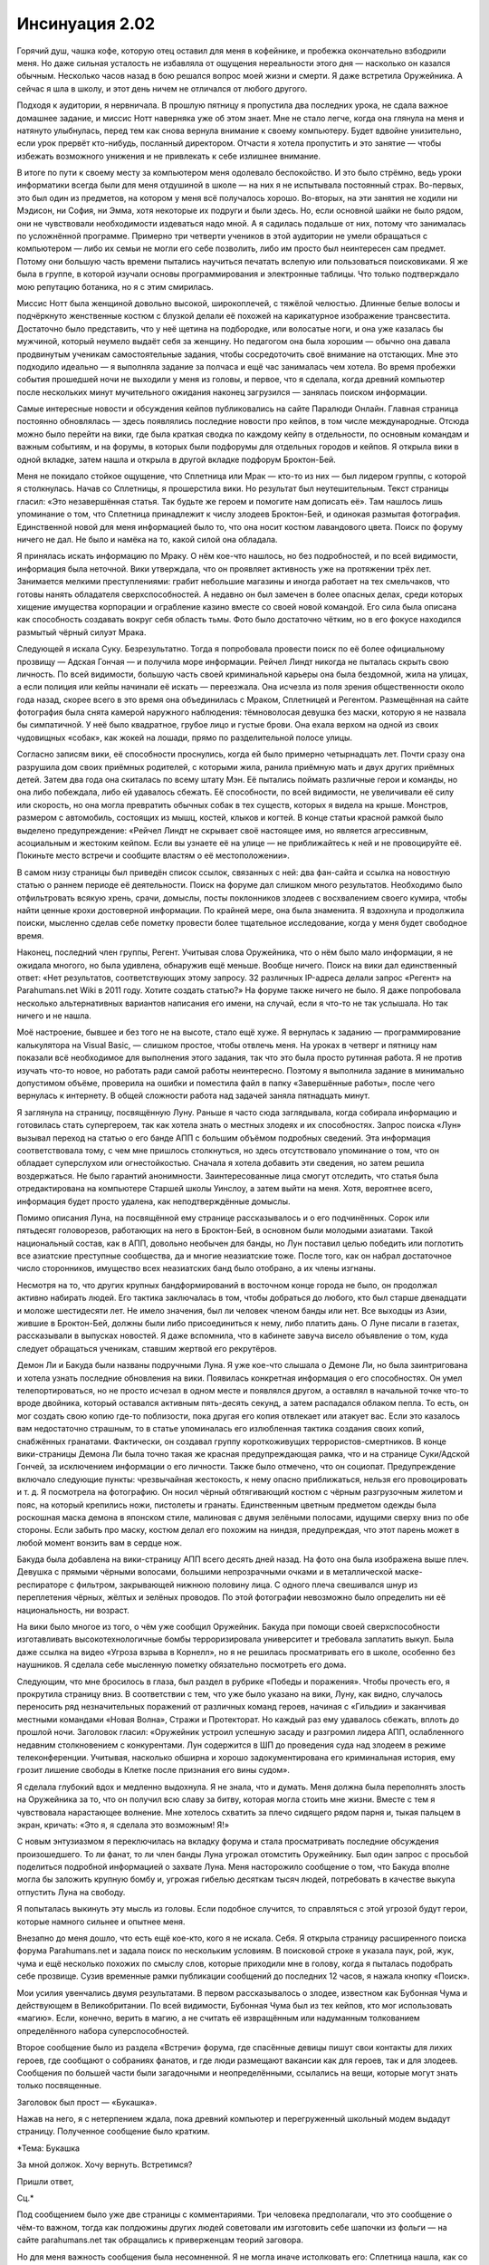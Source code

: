 ﻿Инсинуация 2.02
#################
Горячий душ, чашка кофе, которую отец оставил для меня в кофейнике, и пробежка окончательно взбодрили меня. Но даже сильная усталость не избавляла от ощущения нереальности этого дня — насколько он казался обычным. Несколько часов назад в бою решался вопрос моей жизни и смерти. Я даже встретила Оружейника. А сейчас я шла в школу, и этот день ничем не отличался от любого другого.

Подходя к аудитории, я нервничала. В прошлую пятницу я пропустила два последних урока, не сдала важное домашнее задание, и миссис Нотт наверняка уже об этом знает. Мне не стало легче, когда она глянула на меня и натянуто улыбнулась, перед тем как снова вернула внимание к своему компьютеру. Будет вдвойне унизительно, если урок прервёт кто-нибудь, посланный директором. Отчасти я хотела пропустить и это занятие — чтобы избежать возможного унижения и не привлекать к себе излишнее внимание.

В итоге по пути к своему месту за компьютером меня одолевало беспокойство. И это было стрёмно, ведь уроки информатики всегда были для меня отдушиной в школе — на них я не испытывала постоянный страх. Во-первых, это был один из предметов, на котором у меня всё получалось хорошо. Во-вторых, на эти занятия не ходили ни Мэдисон, ни София, ни Эмма, хотя некоторые их подруги и были здесь. Но, если основной шайки не было рядом, они не чувствовали необходимости издеваться надо мной. А я садилась подальше от них, потому что занималась по усложнённой программе. Примерно три четверти учеников в этой аудитории не умели обращаться с компьютером — либо их семьи не могли его себе позволить, либо им просто был неинтересен сам предмет. Потому они большую часть времени пытались научиться печатать вслепую или пользоваться поисковиками. Я же была в группе, в которой изучали основы программирования и электронные таблицы. Что только подтверждало мою репутацию ботаника, но я с этим смирилась.

Миссис Нотт была женщиной довольно высокой, широкоплечей, с тяжёлой челюстью. Длинные белые волосы и подчёркнуто женственные костюм с блузкой делали её похожей на карикатурное изображение трансвестита. Достаточно было представить, что у неё щетина на подбородке, или волосатые ноги, и она уже казалась бы мужчиной, который неумело выдаёт себя за женщину. Но педагогом она была хорошим — обычно она давала продвинутым ученикам самостоятельные задания, чтобы сосредоточить своё внимание на отстающих. Мне это подходило идеально — я выполняла задание за полчаса и ещё час занималась чем хотела. Во время пробежки события прошедшей ночи не выходили у меня из головы, и первое, что я сделала, когда древний компьютер после нескольких минут мучительного ожидания наконец загрузился — занялась поиском информации.

Самые интересные новости и обсуждения кейпов публиковались на сайте Паралюди Онлайн. Главная страница постоянно обновлялась — здесь появлялись последние новости про кейпов, в том числе международные. Отсюда можно было перейти на вики, где была краткая сводка по каждому кейпу в отдельности, по основным командам и важным событиям, и на форумы, в которых были подфорумы для отдельных городов и кейпов. Я открыла вики в одной вкладке, затем нашла и открыла в другой вкладке подфорум Броктон-Бей.

Меня не покидало стойкое ощущение, что Сплетница или Мрак — кто-то из них — был лидером группы, с которой я столкнулась. Начав со Сплетницы, я прошерстила вики. Но результат был неутешительным. Текст страницы гласил: «Это незавершённая статья. Так будьте же героем и помогите нам дописать её». Там нашлось лишь упоминание о том, что Сплетница принадлежит к числу злодеев Броктон-Бей, и одинокая размытая фотография. Единственной новой для меня информацией было то, что она носит костюм лавандового цвета. Поиск по форуму ничего не дал. Не было и намёка на то, какой силой она обладала.

Я принялась искать информацию по Мраку. О нём кое-что нашлось, но без подробностей, и по всей видимости, информация была неточной. Вики утверждала, что он проявляет активность уже на протяжении трёх лет. Занимается мелкими преступлениями: грабит небольшие магазины и иногда работает на тех смельчаков, что готовы нанять обладателя сверхспособностей. А недавно он был замечен в более опасных делах, среди которых хищение имущества корпорации и ограбление казино вместе со своей новой командой. Его сила была описана как способность создавать вокруг себя область тьмы. Фото было достаточно чётким, но в его фокусе находился размытый чёрный силуэт Мрака.

Следующей я искала Суку. Безрезультатно. Тогда я попробовала провести поиск по её более официальному прозвищу — Адская Гончая — и получила море информации. Рейчел Линдт никогда не пыталась скрыть свою личность. По всей видимости, большую часть своей криминальной карьеры она была бездомной, жила на улицах, а если полиция или кейпы начинали её искать — переезжала. Она исчезла из поля зрения общественности около года назад, скорее всего в это время она объединилась с Мраком, Сплетницей и Регентом. Размещённая на сайте фотография была снята камерой наружного наблюдения: тёмноволосая девушка без маски, которую я не назвала бы симпатичной. У неё было квадратное, грубое лицо и густые брови. Она ехала верхом на одной из своих чудовищных «собак», как жокей на лошади, прямо по разделительной полосе улицы.

Согласно записям вики, её способности проснулись, когда ей было примерно четырнадцать лет. Почти сразу она разрушила дом своих приёмных родителей, с которыми жила, ранила приёмную мать и двух других приёмных детей. Затем два года она скиталась по всему штату Мэн. Её пытались поймать различные герои и команды, но она либо побеждала, либо ей удавалось сбежать. Её способности, по всей видимости, не увеличивали её силу или скорость, но она могла превратить обычных собак в тех существ, которых я видела на крыше. Монстров, размером с автомобиль, состоящих из мышц, костей, клыков и когтей. В конце статьи красной рамкой было выделено предупреждение: «Рейчел Линдт не скрывает своё настоящее имя, но является агрессивным, асоциальным и жестоким кейпом. Если вы узнаете её на улице — не приближайтесь к ней и не провоцируйте её. Покиньте место встречи и сообщите властям о её местоположении».

В самом низу страницы был приведён список ссылок, связанных с ней: два фан-сайта и ссылка на новостную статью о раннем периоде её деятельности. Поиск на форуме дал слишком много результатов. Необходимо было отфильтровать всякую хрень, срачи, домыслы, посты поклонников злодеев с восхвалением своего кумира, чтобы найти ценные крохи достоверной информации. По крайней мере, она была знаменита. Я вздохнула и продолжила поиски, мысленно сделав себе пометку провести более тщательное исследование, когда у меня будет свободное время.

Наконец, последний член группы, Регент. Учитывая слова Оружейника, что о нём было мало информации, я не ожидала многого, но была удивлена, обнаружив ещё меньше. Вообще ничего. Поиск на вики дал единственный ответ: «Нет результатов, соответствующих этому запросу. 32 различных IP-адреса делали запрос «Регент» на Parahumans.net Wiki в 2011 году. Хотите создать статью?» На форуме также ничего не было. Я даже попробовала несколько альтернативных вариантов написания его имени, на случай, если я что-то не так услышала. Но так ничего и не нашла.

Моё настроение, бывшее и без того не на высоте, стало ещё хуже. Я вернулась к заданию — программирование калькулятора на Visual Basic, — слишком простое, чтобы отвлечь меня. На уроках в четверг и пятницу нам показали всё необходимое для выполнения этого задания, так что это была просто рутинная работа. Я не против изучать что-то новое, но работать ради самой работы неинтересно. Поэтому я выполнила задание в минимально допустимом объёме, проверила на ошибки и поместила файл в папку «Завершённые работы», после чего вернулась к интернету. В общей сложности работа над задачей заняла пятнадцать минут.

Я заглянула на страницу, посвящённую Луну. Раньше я часто сюда заглядывала, когда собирала информацию и готовилась стать супергероем, так как хотела знать о местных злодеях и их способностях. Запрос поиска «Лун» вызывал переход на статью о его банде АПП с большим объёмом подробных сведений. Эта информация соответствовала тому, с чем мне пришлось столкнуться, но здесь отсутствовало упоминание о том, что он обладает суперслухом или огнестойкостью. Сначала я хотела добавить эти сведения, но затем решила воздержаться. Не было гарантий анонимности. Заинтересованные лица смогут отследить, что статья была отредактирована на компьютере Старшей школы Уинслоу, а затем выйти на меня. Хотя, вероятнее всего, информация будет просто удалена, как неподтверждённые домыслы.

Помимо описания Луна, на посвящённой ему странице рассказывалось и о его подчинённых. Сорок или пятьдесят головорезов, работающих на него в Броктон-Бей, в основном были молодыми азиатами. Такой национальный состав, как в АПП, довольно необычен для банды, но Лун поставил целью победить или поглотить все азиатские преступные сообщества, да и многие неазиатские тоже. После того, как он набрал достаточное число сторонников, имущество всех неазиатских банд было отобрано, а их члены изгнаны.

Несмотря на то, что других крупных бандформирований в восточном конце города не было, он продолжал активно набирать людей. Его тактика заключалась в том, чтобы добраться до любого, кто был старше двенадцати и моложе шестидесяти лет. Не имело значения, был ли человек членом банды или нет. Все выходцы из Азии, жившие в Броктон-Бей, должны были либо присоединиться к нему, либо платить дань. О Луне писали в газетах, рассказывали в выпусках новостей. Я даже вспомнила, что в кабинете завуча висело объявление о том, куда следует обращаться ученикам, ставшим жертвой его рекрутёров.

Демон Ли и Бакуда были названы подручными Луна. Я уже кое-что слышала о Демоне Ли, но была заинтригована и хотела узнать последние обновления на вики. Появилась конкретная информация о его способностях. Он умел телепортироваться, но не просто исчезал в одном месте и появлялся другом, а оставлял в начальной точке что-то вроде двойника, который оставался активным пять-десять секунд, а затем распадался облаком пепла. То есть, он мог создать свою копию где-то поблизости, пока другая его копия отвлекает или атакует вас. Если это казалось вам недостаточно страшным, то в статье упоминалась его излюбленная тактика создания своих копий, снабжённых гранатами. Фактически, он создавал группу короткоживущих террористов-смертников. В конце вики-страницы Демона Ли была точно такая же красная предупреждающая рамка, что и на странице Суки/Адской Гончей, за исключением информации о его личности. Также было отмечено, что он социопат. Предупреждение включало следующие пункты: чрезвычайная жестокость, к нему опасно приближаться, нельзя его провоцировать и т. д. Я посмотрела на фотографию. Он носил чёрный обтягивающий костюм с чёрным разгрузочным жилетом и пояс, на который крепились ножи, пистолеты и гранаты. Единственным цветным предметом одежды была роскошная маска демона в японском стиле, малиновая с двумя зелёными полосами, идущими сверху вниз по обе стороны. Если забыть про маску, костюм делал его похожим на ниндзя, предупреждая, что этот парень может в любой момент вонзить вам в сердце нож.

Бакуда была добавлена на вики-страницу АПП всего десять дней назад. На фото она была изображена выше плеч. Девушка с прямыми чёрными волосами, большими непрозрачными очками и в металлической маске-респираторе с фильтром, закрывающей нижнюю половину лица. С одного плеча свешивался шнур из переплетения чёрных, жёлтых и зелёных проводов. По этой фотографии невозможно было определить ни её национальность, ни возраст.

На вики было многое из того, о чём уже сообщил Оружейник. Бакуда при помощи своей сверхспособности изготавливать высокотехнологичные бомбы терроризировала университет и требовала заплатить выкуп. Была даже ссылка на видео «Угроза взрыва в Корнелл», но я не решилась просматривать его в школе, особенно без наушников. Я сделала себе мысленную пометку обязательно посмотреть его дома.

Следующим, что мне бросилось в глаза, был раздел в рубрике «Победы и поражения». Чтобы прочесть его, я прокрутила страницу вниз. В соответствии с тем, что уже было указано на вики, Луну, как видно, случалось переносить ряд незначительных поражений от различных команд героев, начиная с «Гильдии» и заканчивая местными командами «Новая Волна», Стражи и Протекторат. Но каждый раз ему удавалось сбежать, вплоть до прошлой ночи. Заголовок гласил: «Оружейник устроил успешную засаду и разгромил лидера АПП, ослабленного недавним столкновением с конкурентами. Лун содержится в ШП до проведения суда над злодеем в режиме телеконференции. Учитывая, насколько обширна и хорошо задокументирована его криминальная история, ему грозит лишение свободы в Клетке после признания его вины судом».

Я сделала глубокий вдох и медленно выдохнула. Я не знала, что и думать. Меня должна была переполнять злость на Оружейника за то, что он получил всю славу за битву,  которая могла стоить мне жизни. Вместе с тем я чувствовала нарастающее волнение. Мне хотелось схватить за плечо сидящего рядом парня и, тыкая пальцем в экран, кричать: «Это я, я сделала это возможным! Я!»

С новым энтузиазмом я переключилась на вкладку форума и стала просматривать последние обсуждения произошедшего. То ли фанат, то ли член банды Луна угрожал отомстить Оружейнику. Был один запрос с просьбой поделиться подробной информацией о захвате Луна. Меня насторожило сообщение о том, что Бакуда вполне могла бы заложить крупную бомбу и, угрожая гибелью десяткам тысяч людей, потребовать в качестве выкупа отпустить Луна на свободу.

Я попыталась выкинуть эту мысль из головы. Если подобное случится, то справляться с этой угрозой будут герои, которые намного сильнее и опытнее меня.

Внезапно до меня дошло, что есть ещё кое-кто, кого я не искала. Себя. Я открыла страницу расширенного поиска форума Parahumans.net и задала поиск по нескольким условиям. В поисковой строке я указала паук, рой, жук, чума и ещё несколько похожих по смыслу слов, которые приходили мне в голову, когда я пыталась подобрать себе прозвище. Сузив временные рамки публикации сообщений до последних 12 часов, я нажала кнопку «Поиск».

Мои усилия увенчались двумя результатами. В первом рассказывалось о злодее, известном как Бубонная Чума и действующем в Великобритании. По всей видимости, Бубонная Чума был из тех кейпов, кто мог использовать «магию». Если, конечно, верить в магию, а не считать её извращённым или надуманным толкованием определённого набора суперспособностей. 

Второе сообщение было из раздела «Встречи» форума, где спасённые девицы пишут свои контакты для лихих героев, где сообщают о собраниях фанатов, и где люди размещают вакансии как для героев, так и для злодеев. Сообщения по большей части были загадочными и неопределёнными, ссылались на вещи, которые могут знать только посвященные.

Заголовок был прост — «Букашка».

Нажав на него, я с нетерпением ждала, пока древний компьютер и перегруженный школьный модем выдадут страницу. Полученное сообщение было кратким.

*Тема: Букашка

За мной должок. Хочу вернуть. Встретимся?

Пришли ответ,

Сц.*

Под сообщением было уже две страницы с комментариями. Три человека предполагали, что это сообщение о чём-то важном, тогда как полдюжины других людей советовали им изготовить себе шапочки из фольги — на сайте parahumans.net так обращались к приверженцам теорий заговора.

Но для меня важность сообщения была несомненной. Я не могла иначе истолковать его: Сплетница нашла, как со мной связаться.